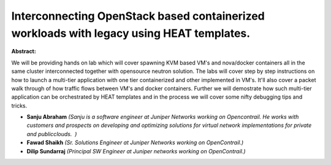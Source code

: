 Interconnecting OpenStack based containerized workloads with legacy using HEAT templates.
~~~~~~~~~~~~~~~~~~~~~~~~~~~~~~~~~~~~~~~~~~~~~~~~~~~~~~~~~~~~~~~~~~~~~~~~~~~~~~~~~~~~~~~~~

**Abstract:**

We will be providing hands on lab which will cover spawning KVM based VM's and nova/docker containers all in the same cluster interconnected together with opensource neutron solution. The labs will cover step by step instructions on how to launch a multi-tier application with one tier containerized and other implemented in VM's. It'll also cover a packet walk through of how traffic flows between VM's and docker containers. Further we will demostrate how such multi-tier application can be orchestrated by HEAT templates and in the process we will cover some nifty debugging tips and tricks.      


* **Sanju Abraham** *(Sanju is a software engineer at Juniper Networks working on Opencontrail. He works with customers and prospects on developing and optimizing solutions for virtual network implementations for private and publicclouds.  )*

* **Fawad Shaikh** *(Sr. Solutions Engineer at Juniper Networks working on OpenContrail.)*

* **Dilip Sundarraj** *(Principal SW Engineer at Juniper networks working on OpenContrail.)*
